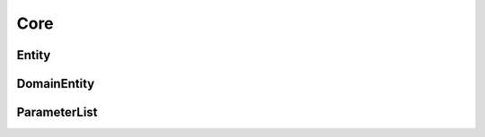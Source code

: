 Core
====

.. _api_pim_entity:

Entity
------

.. doxygenclass:: eprosima::fastdds::dds::Entity
    :project: Fast RTPS
    :members:

.. _api_pim_domainentity:

DomainEntity
------------

.. doxygenclass:: eprosima::fastdds::dds::DomainEntity
    :project: Fast RTPS
    :members:

.. _api_pim_parameterlist:

ParameterList
-------------

.. doxygenclass:: eprosima::fastdds::dds::ParameterList
    :project: Fast RTPS
    :members:
